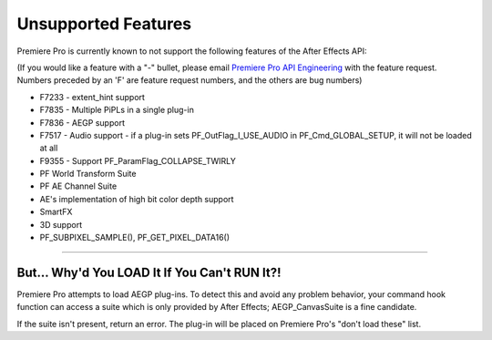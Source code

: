 .. _ppro/unsupported-features:

Unsupported Features
################################################################################

Premiere Pro is currently known to not support the following features of the After Effects API:

(If you would like a feature with a "-" bullet, please email `Premiere Pro API Engineering <mailto:zlam@adobe.com>`__ with the feature request. Numbers preceded by an 'F' are feature request numbers, and the others are bug numbers)

- F7233 - extent_hint support
- F7835 - Multiple PiPLs in a single plug-in
- F7836 - AEGP support
- F7517 - Audio support - if a plug-in sets PF_OutFlag_I_USE_AUDIO in PF_Cmd_GLOBAL_SETUP, it will not be loaded at all
- F9355 - Support PF_ParamFlag_COLLAPSE_TWIRLY
- PF World Transform Suite
- PF AE Channel Suite
- AE's implementation of high bit color depth support
- SmartFX
- 3D support
- PF_SUBPIXEL_SAMPLE(), PF_GET_PIXEL_DATA16()

----

But... Why'd You LOAD It If You Can't RUN It?!
================================================================================

Premiere Pro attempts to load AEGP plug-ins. To detect this and avoid any problem behavior, your command hook function can access a suite which is only provided by After Effects; AEGP_CanvasSuite is a fine candidate.

If the suite isn't present, return an error. The plug-in will be placed on Premiere Pro's "don't load these" list.
